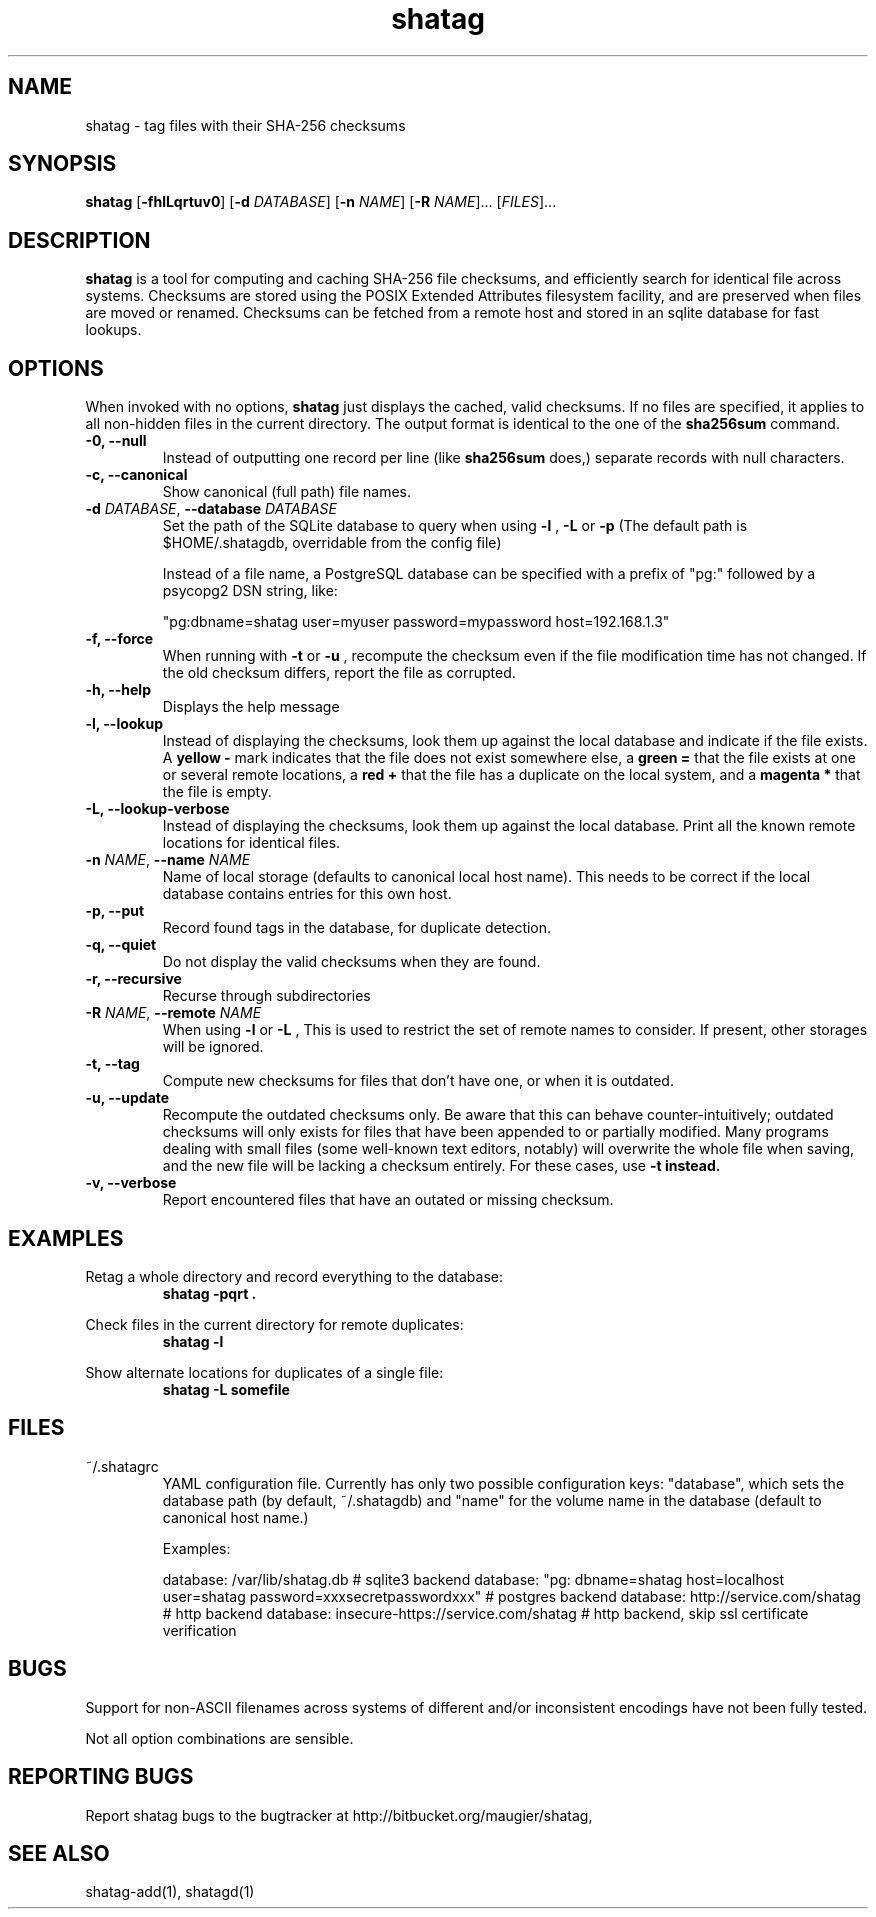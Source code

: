 .TH shatag 1 26.08.2010 "Shatag 0.1" "Shatag"

.SH NAME

shatag - tag files with their SHA-256 checksums

.SH SYNOPSIS
.B shatag
.nh
[\fB\-fhlLqrtuv0\fR]
[\fB\-d \fIDATABASE\fR]
[\fB\-n \fINAME\fR]
[\fB\-R \fINAME\fR]...
[\fIFILES\fR]...
.hy

.SH DESCRIPTION
.B shatag
is a tool for computing and caching SHA-256 file checksums, and efficiently search
for identical file across systems. Checksums are stored using the POSIX Extended
Attributes filesystem facility, and are preserved when files are moved or renamed.
Checksums can be fetched from a remote host and stored in an sqlite database
for fast lookups.

.SH OPTIONS
When invoked with no options,
.B shatag
just displays the cached, valid checksums. If no files are specified, it applies to all non-hidden files
in the current directory. The output format is identical to the one of the
.B sha256sum
command.

.IP "\fB\-0, \-\-null\fP"
Instead of outputting one record per line (like
.B sha256sum
does,) separate records with null characters.

.IP "\fB\-c, \-\-canonical\fP"
Show canonical (full path) file names.

.IP "\fB\-d \fIDATABASE\fR, \fB\-\-database \fIDATABASE\fP"
Set the path of the SQLite database to query when using 
.B "\-l" 
, 
.B "\-L"
or
.B "\-p"
(The default path is $HOME/.shatagdb, overridable from the config file)

Instead of a file name, a PostgreSQL database can be specified with a prefix of "pg:"
followed by a psycopg2 DSN string, like:

"pg:dbname=shatag user=myuser password=mypassword host=192.168.1.3"

.IP "\fB\-f, \-\-force\fP"
When running with
.B -t
or
.B -u
, recompute the checksum even if the file modification time has not changed. If the old
checksum differs, report the file as corrupted.

.IP "\fB\-h, \-\-help\fP"
Displays the help message

.IP "\fB\-l, \-\-lookup\fP"
Instead of displaying the checksums, look them up against the local database
and indicate if the file exists. A
.B "yellow -"
mark indicates that the file does not exist somewhere else, a 
.B "green ="
that the file exists at one or several remote locations, a
.B "red +"
that the file has a duplicate on the local system, and a
.B "magenta *"
that the file is empty.

.IP "\fB\-L, \-\-lookup\-verbose\fP"
Instead of displaying the checksums, look them up against the local database.
Print all the known remote locations for identical files.

.IP "\fB\-n \fINAME\fR, \fB\-\-name \fINAME\fP"
Name of local storage (defaults to canonical local host name). This needs to be correct if
the local database contains entries for this own host.

.IP "\fB\-p, \-\-put\fP"
Record found tags in the database, for duplicate detection.

.IP "\fB\-q, \-\-quiet\fP"
Do not display the valid checksums when they are found.

.IP "\fB\-r, \-\-recursive\fP"
Recurse through subdirectories

.IP "\fB\-R \fINAME\fR, \fB\-\-remote \fINAME\fP"
When using
.B \-l
or
.B \-L
, This is used to restrict the set of remote names to consider. If present, other storages will be ignored.

.IP "\fB\-t, \-\-tag\fP"
Compute new checksums for files that don't have one, or when it is outdated.

.IP "\fB\-u, \-\-update\fP"
Recompute the outdated checksums only. Be aware that this can behave counter-intuitively;
outdated checksums will only exists for files that have been appended to or partially modified.
Many programs dealing with small files (some well-known text editors, notably) will overwrite
the whole file when saving, and the new file will be lacking a checksum entirely. For these
cases, use
.B "\-t" instead.

.IP "\fB\-v, \-\-verbose\fP"
Report encountered files that have an outated or missing checksum.

.SH EXAMPLES
.LP
Retag a whole directory and record everything to the database:
.RS
.nf
\fBshatag \-pqrt .\fP
.fi
.RE
.LP
Check files in the current directory for remote duplicates:
.RS
.nf
\fBshatag \-l\fP
.fi
.RE
.LP
Show alternate locations for duplicates of a single file:
.RS
.nf
\fBshatag \-L somefile\fP
.fi
.RE

.SH FILES

.TP
~/.shatagrc
YAML configuration file. Currently has only two possible configuration keys: "database", which sets the database path (by default, ~/.shatagdb) and "name" for the volume name in the database (default to canonical host name.)

Examples:

database: /var/lib/shatag.db   # sqlite3 backend
database: "pg: dbname=shatag host=localhost user=shatag password=xxxsecretpasswordxxx"  # postgres backend
database: http://service.com/shatag   # http backend
database: insecure-https://service.com/shatag  # http backend, skip ssl certificate verification

.SH BUGS
Support for non-ASCII filenames across systems of different and/or inconsistent encodings have not been fully tested.

Not all option combinations are sensible.

.SH "REPORTING BUGS"
Report shatag bugs to the bugtracker at http://bitbucket.org/maugier/shatag,

.SH "SEE ALSO"
shatag-add(1), shatagd(1)
